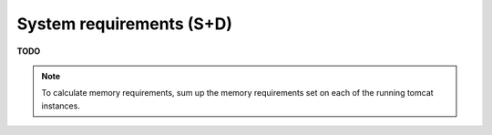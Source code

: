 .. module:: unredd.install.requirements

System requirements (S+D)
=========================

**TODO**

.. note::

   To calculate memory requirements, sum up the memory requirements set on each of the running tomcat instances.
